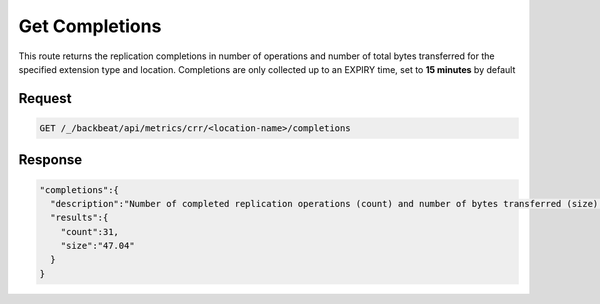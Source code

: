 .. _`get completions`:

Get Completions
===============

This route returns the replication completions in number of operations and
number of total bytes transferred for the specified extension type and location.
Completions are only collected up to an EXPIRY time, set to **15 minutes** by
default

Request
-------

.. code::

   GET /_/backbeat/api/metrics/crr/<location-name>/completions

Response
--------

.. code::

  "completions":{
    "description":"Number of completed replication operations (count) and number of bytes transferred (size) in the last 900 seconds",
    "results":{
      "count":31,
      "size":"47.04"
    }
  }

